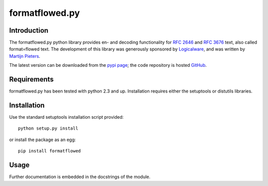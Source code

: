 ===============
formatflowed.py
===============

Introduction
------------

The formatflowed.py python library provides en- and decoding functionality for 
`RFC 2646`_ and `RFC 3676`_ text, also called format=flowed text. The 
development of this library was generously sponsored by `Logicalware`_, and
was written by `Martijn Pieters <mj@zopatista.com>`_.

The latest version can be downloaded from the `pypi page`_; the code repository 
is hosted `GitHub`_.

.. _RFC 2646: http://www.faqs.org/rfcs/rfc2646.html
.. _RFC 3676: http://www.faqs.org/rfcs/rfc3676.html
.. _Logicalware: http://www.logicalware.com/
.. _pypi page: http://pypi.python.org/pypi/formatflowed
.. _GitHub: https://github.com/mjpieters/formatflowed


Requirements
------------

formatflowed.py has been tested with python 2.3 and up. Installation requires
either the setuptools or distutils libraries.


Installation
------------

Use the standard setuptools installation script provided::

 python setup.py install

or install the package as an egg::

 pip install formatflowed 
 

Usage
-----

Further documentation is embedded in the docstrings of the module.

